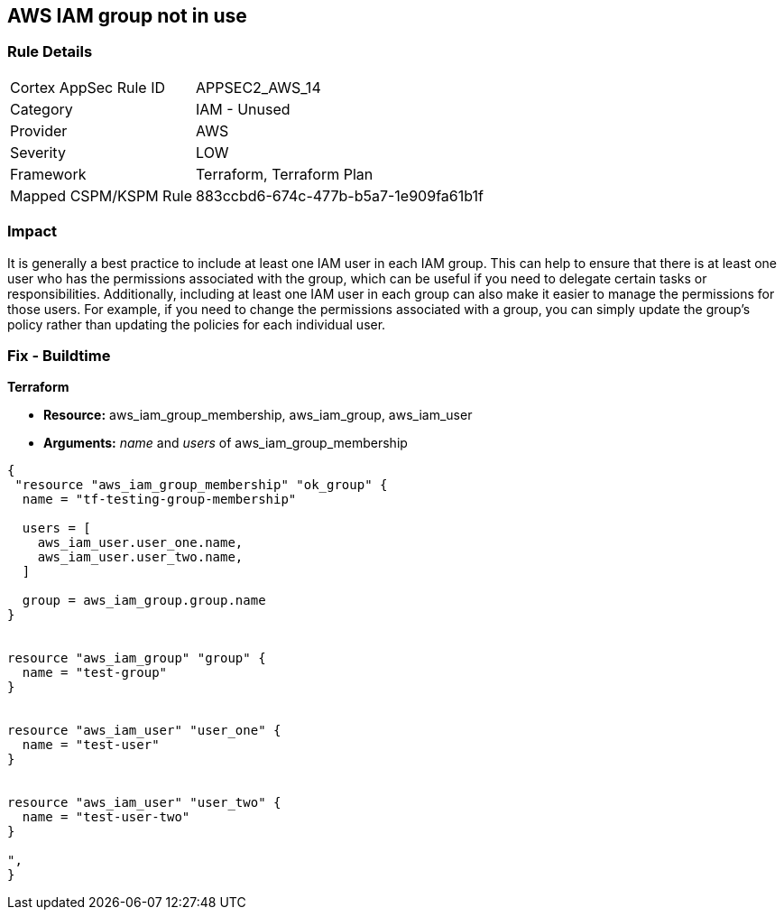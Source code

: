 == AWS IAM group not in use


=== Rule Details

[cols="1,2"]
|===
|Cortex AppSec Rule ID |APPSEC2_AWS_14
|Category |IAM - Unused
|Provider |AWS
|Severity |LOW
|Framework |Terraform, Terraform Plan
|Mapped CSPM/KSPM Rule |883ccbd6-674c-477b-b5a7-1e909fa61b1f
|===


=== Impact
It is generally a best practice to include at least one IAM user in each IAM group.
This can help to ensure that there is at least one user who has the permissions associated with the group, which can be useful if you need to delegate certain tasks or responsibilities.
Additionally, including at least one IAM user in each group can also make it easier to manage the permissions for those users.
For example, if you need to change the permissions associated with a group, you can simply update the group's policy rather than updating the policies for each individual user.

=== Fix - Buildtime


*Terraform* 


* *Resource:* aws_iam_group_membership, aws_iam_group, aws_iam_user
* *Arguments:* _name_ and _users_ of aws_iam_group_membership


[source,go]
----
{
 "resource "aws_iam_group_membership" "ok_group" {
  name = "tf-testing-group-membership"

  users = [
    aws_iam_user.user_one.name,
    aws_iam_user.user_two.name,
  ]

  group = aws_iam_group.group.name
}


resource "aws_iam_group" "group" {
  name = "test-group"
}


resource "aws_iam_user" "user_one" {
  name = "test-user"
}


resource "aws_iam_user" "user_two" {
  name = "test-user-two"
}

",
}
----
----
